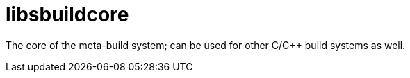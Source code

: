 = libsbuildcore

The core of the meta-build system; can be used for other C/C++ build systems as well.